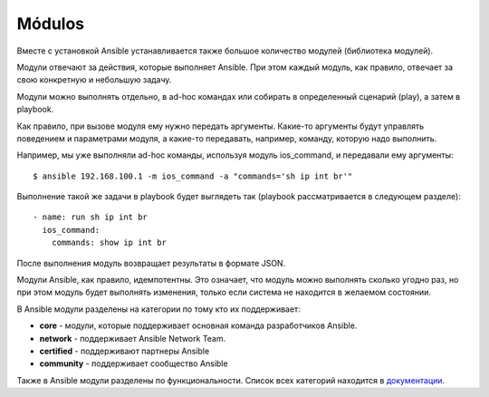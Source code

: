 Módulos
==============

Вместе с установкой Ansible устанавливается также большое количество
модулей (библиотека модулей).

Модули отвечают за действия, которые выполняет Ansible. При этом каждый
модуль, как правило, отвечает за свою конкретную и небольшую задачу.

Модули можно выполнять отдельно, в ad-hoc командах или собирать в
определенный сценарий (play), а затем в playbook.

Как правило, при вызове модуля ему нужно передать аргументы. Какие-то
аргументы будут управлять поведением и параметрами модуля, а какие-то
передавать, например, команду, которую надо выполнить.

Например, мы уже выполняли ad-hoc команды, используя модуль ios_command, и
передавали ему аргументы:

::

    $ ansible 192.168.100.1 -m ios_command -a "commands='sh ip int br'"

Выполнение такой же задачи в playbook будет выглядеть так (playbook
рассматривается в следующем разделе):

::

        - name: run sh ip int br        
          ios_command:
            commands: show ip int br

После выполнения модуль возвращает результаты в формате JSON.

Модули Ansible, как правило, идемпотентны. Это означает, что модуль
можно выполнять сколько угодно раз, но при этом модуль будет выполнять
изменения, только если система не находится в желаемом состоянии.

В Ansible модули разделены на категории по тому кто их поддерживает: 

* **core** - модули, которые поддерживает основная команда разработчиков Ansible. 
* **network** - поддерживает Ansible Network Team.
* **certified** - поддерживают партнеры Ansible
* **community** - поддерживает сообщество Ansible

Также в Ansible модули разделены по функциональности. Список всех
категорий находится в
`документации <https://docs.ansible.com/ansible/latest/modules/modules_by_category.html>`__.
